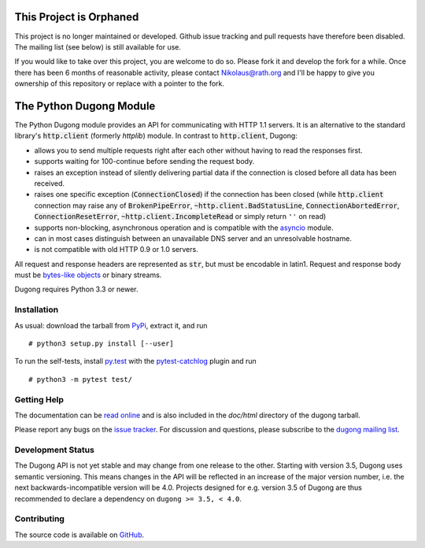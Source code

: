 ==========================
 This Project is Orphaned
==========================

This project is no longer maintained or developed. Github issue tracking and pull requests have
therefore been disabled. The mailing list (see below) is still available for use.

If you would like to take over this project, you are welcome to do so. Please fork it and
develop the fork for a while. Once there has been 6 months of reasonable activity, please
contact Nikolaus@rath.org and I'll be happy to give you ownership of this repository or
replace with a pointer to the fork.


==========================
 The Python Dugong Module
==========================

.. default-role:: code

.. start-intro

The Python Dugong module provides an API for communicating with HTTP
1.1 servers. It is an alternative to the standard library's
`http.client` (formerly *httplib*) module. In contrast to
`http.client`, Dugong:

- allows you to send multiple requests right after each other without
  having to read the responses first.

- supports waiting for 100-continue before sending the request body.

- raises an exception instead of silently delivering partial data if the
  connection is closed before all data has been received.

- raises one specific exception (`ConnectionClosed`) if the connection
  has been closed (while `http.client` connection may raise any of
  `BrokenPipeError`, `~http.client.BadStatusLine`,
  `ConnectionAbortedError`, `ConnectionResetError`,
  `~http.client.IncompleteRead` or simply return ``''`` on read)

- supports non-blocking, asynchronous operation and is compatible with
  the asyncio_ module.

- can in most cases distinguish between an unavailable DNS server and
  an unresolvable hostname.

- is not compatible with old HTTP 0.9 or 1.0 servers.

All request and response headers are represented as `str`, but must be
encodable in latin1. Request and response body must be `bytes-like
objects`_ or binary streams.

Dugong requires Python 3.3 or newer.

.. _`bytes-like objects`: http://docs.python.org/3/glossary.html#term-bytes-like-object
.. _asyncio: http://docs.python.org/3.4/library/asyncio.html


Installation
============

As usual: download the tarball from PyPi_, extract it, and run ::

  # python3 setup.py install [--user]

To run the self-tests, install `py.test`_ with the `pytest-catchlog`_
plugin and run ::

  # python3 -m pytest test/

.. _PyPi: https://pypi.python.org/pypi/dugong/#downloads
.. _py.test: http://www.pytest.org/
.. _pytest-catchlog: https://github.com/eisensheng/pytest-catchlog


Getting Help
============

The documentation can be `read online`__ and is also included in the
*doc/html* directory of the dugong tarball.

Please report any bugs on the `issue tracker`_. For discussion and
questions, please subscribe to the `dugong mailing list`_.

.. __: http://www.rath.org/dugong-docs/
.. _dugong mailing list: https://groups.google.com/d/forum/python-dugong
.. _`issue tracker`: https://github.com/python-dugong/python-dugong/issues


Development Status
==================

The Dugong API is not yet stable and may change from one release to
the other. Starting with version 3.5, Dugong uses semantic
versioning. This means changes in the API will be reflected in an
increase of the major version number, i.e. the next
backwards-incompatible version will be 4.0. Projects designed for
e.g. version 3.5 of Dugong are thus recommended to declare a
dependency on ``dugong >= 3.5, < 4.0``.


Contributing
============

The source code is available on GitHub_.

.. _GitHub: https://github.com/python-dugong/python-dugong
